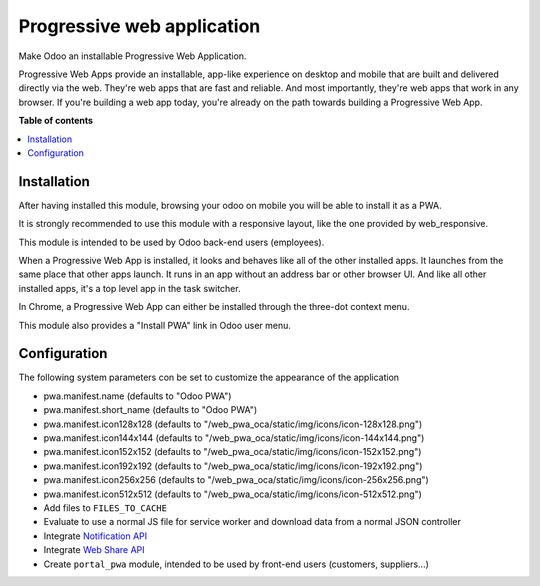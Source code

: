 ===========================
Progressive web application
===========================

Make Odoo an installable Progressive Web Application.

Progressive Web Apps provide an installable, app-like experience on desktop and mobile that are built and delivered directly via the web.
They're web apps that are fast and reliable. And most importantly, they're web apps that work in any browser.
If you're building a web app today, you're already on the path towards building a Progressive Web App.

**Table of contents**

.. contents::
   :local:

Installation
============

After having installed this module, browsing your odoo on mobile you will be able to install it as a PWA.

It is strongly recommended to use this module with a responsive layout, like the one provided by web_responsive.

This module is intended to be used by Odoo back-end users (employees).

When a Progressive Web App is installed, it looks and behaves like all of the other installed apps.
It launches from the same place that other apps launch. It runs in an app without an address bar or other browser UI.
And like all other installed apps, it's a top level app in the task switcher.

In Chrome, a Progressive Web App can either be installed through the three-dot context menu.

This module also provides a "Install PWA" link in Odoo user menu.

Configuration
=============

The following system parameters con be set to customize the appearance of the application

* pwa.manifest.name (defaults to "Odoo PWA")
* pwa.manifest.short_name (defaults to "Odoo PWA")
* pwa.manifest.icon128x128 (defaults to "/web_pwa_oca/static/img/icons/icon-128x128.png")
* pwa.manifest.icon144x144 (defaults to "/web_pwa_oca/static/img/icons/icon-144x144.png")
* pwa.manifest.icon152x152 (defaults to "/web_pwa_oca/static/img/icons/icon-152x152.png")
* pwa.manifest.icon192x192 (defaults to "/web_pwa_oca/static/img/icons/icon-192x192.png")
* pwa.manifest.icon256x256 (defaults to "/web_pwa_oca/static/img/icons/icon-256x256.png")
* pwa.manifest.icon512x512 (defaults to "/web_pwa_oca/static/img/icons/icon-512x512.png")
* Add files to ``FILES_TO_CACHE``
* Evaluate to use a normal JS file for service worker and download data from a normal JSON controller
* Integrate `Notification API <https://developer.mozilla.org/en-US/docs/Web/API/ServiceWorkerRegistration/showNotification>`_
* Integrate `Web Share API <https://web.dev/web-share/>`_
* Create ``portal_pwa`` module, intended to be used by front-end users (customers, suppliers...)
